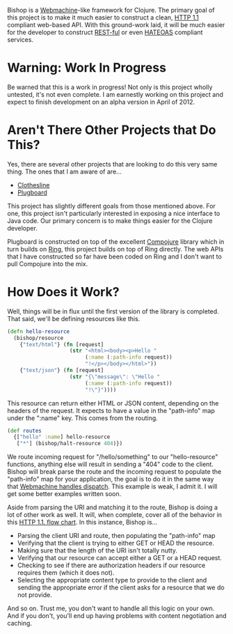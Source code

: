 Bishop is a [[http://wiki.basho.com/Webmachine.html][Webmachine]]-like framework for Clojure. The primary goal of
this project is to make it much easier to construct a clean, [[http://en.wikipedia.org/wiki/Hypertext_Transfer_Protocol][HTTP 1.1]]
compliant web-based API. With this ground-work laid, it will be much
easier for the developer to construct [[http://en.wikipedia.org/wiki/REST][REST-ful]] or even [[http://en.wikipedia.org/wiki/HATEOAS][HATEOAS]]
compliant services.

* Warning: Work In Progress

  Be warned that this is a work in progress! Not only is this project
  wholly untested, it's not even complete. I am earnestly working on
  this project and expect to finish development on an alpha version in
  April of 2012.

* Aren't There Other Projects that Do This?

  Yes, there are several other projects that are looking to do this
  very same thing. The ones that I am aware of are...

  + [[https://github.com/banjiewen/Clothesline][Clothesline]]
  + [[https://github.com/malcolmsparks/plugboard][Plugboard]]

  This project has slightly different goals from those mentioned
  above. For one, this project isn't particularly interested in
  exposing a nice interface to Java code. Our primary concern is to
  make things easier for the Clojure developer.

  Plugboard is constructed on top of the excellent [[https://github.com/weavejester/compojure][Compojure]] library
  which in turn builds on [[https://github.com/mmcgrana/ring][Ring]], this project builds on top of Ring
  directly. The web APIs that I have constructed so far have been
  coded on Ring and I don't want to pull Compojure into the mix.

* How Does it Work?

  Well, things will be in flux until the first version of the library
  is completed. That said, we'll be defining resources like this.

  #+BEGIN_SRC clojure
  (defn hello-resource
    (bishop/resource
      {"text/html"} (fn [request]
                      (str "<html><body><p>Hello "
                           (:name (:path-info request))
                           "!</p></body></html>"))
      {"text/json"} (fn [request]
                      (str "{\"message\": \"Hello "
                           (:name (:path-info request))
                           "!\"}"))))
  #+END_SRC

  This resource can return either HTML or JSON content, depending on
  the headers of the request. It expects to have a value in the
  "path-info" map under the ":name" key. This comes from the routing.

  #+BEGIN_SRC clojure
  (def routes
    {["hello" :name] hello-resource
     ["*"] (bishop/halt-resource 404)})
  #+END_SRC

  We route incoming request for "/hello/something" to our
  "hello-resource" functions, anything else will result in sending a
  "404" code to the client. Bishop will break parse the route and the
  incoming request to populate the "path-info" map for your
  application, the goal is to do it in the same way that [[http://wiki.basho.com/Webmachine-Dispatching.html][Webmachine
  handles dispatch]].  This example is weak, I admit it. I will get some
  better examples written soon.

  Aside from parsing the URI and matching it to the route, Bishop is
  doing a lot of other work as well. It will, when complete, cover all
  of the behavior in this [[http://wiki.basho.com/Webmachine-Diagram.html][HTTP 1.1. flow chart]]. In this instance,
  Bishop is...

  + Parsing the client URI and route, then populating the "path-info"
    map
  + Verifying that the client is trying to either GET or HEAD the
    resource.
  + Making sure that the length of the URI isn't totally nutty.
  + Verifying that our resource can accept either a GET or a HEAD
    request.
  + Checking to see if there are authorization headers if our resource
    requires them (which it does not).
  + Selecting the appropriate content type to provide to the client
    and sending the appropriate error if the client asks for a
    resource that we do not provide.

  And so on. Trust me, you don't want to handle all this logic on your
  own. And if you don't, you'll end up having problems with content
  negotiation and caching.

